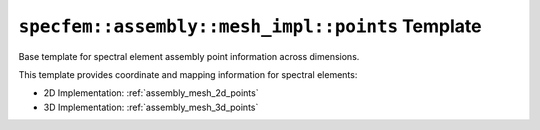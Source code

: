 .. _assembly_mesh_points:

``specfem::assembly::mesh_impl::points`` Template
==================================================

Base template for spectral element assembly point information across dimensions.

.. doxygenstruct:: specfem::assembly::mesh_impl::points
    :members:

This template provides coordinate and mapping information for spectral elements:

- 2D Implementation: :ref:`assembly_mesh_2d_points`
- 3D Implementation: :ref:`assembly_mesh_3d_points`
